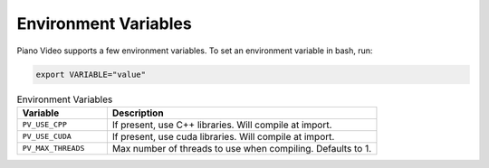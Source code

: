 Environment Variables
=====================

Piano Video supports a few environment variables. To set an environment
variable in bash, run:

.. code-block:: bash

    export VARIABLE="value"

.. list-table:: Environment Variables
    :widths: 25 75
    :header-rows: 1

    * - Variable
      - Description
    * - ``PV_USE_CPP``
      - If present, use C++ libraries. Will compile at import.
    * - ``PV_USE_CUDA``
      - If present, use cuda libraries. Will compile at import.
    * - ``PV_MAX_THREADS``
      - Max number of threads to use when compiling. Defaults to 1.
